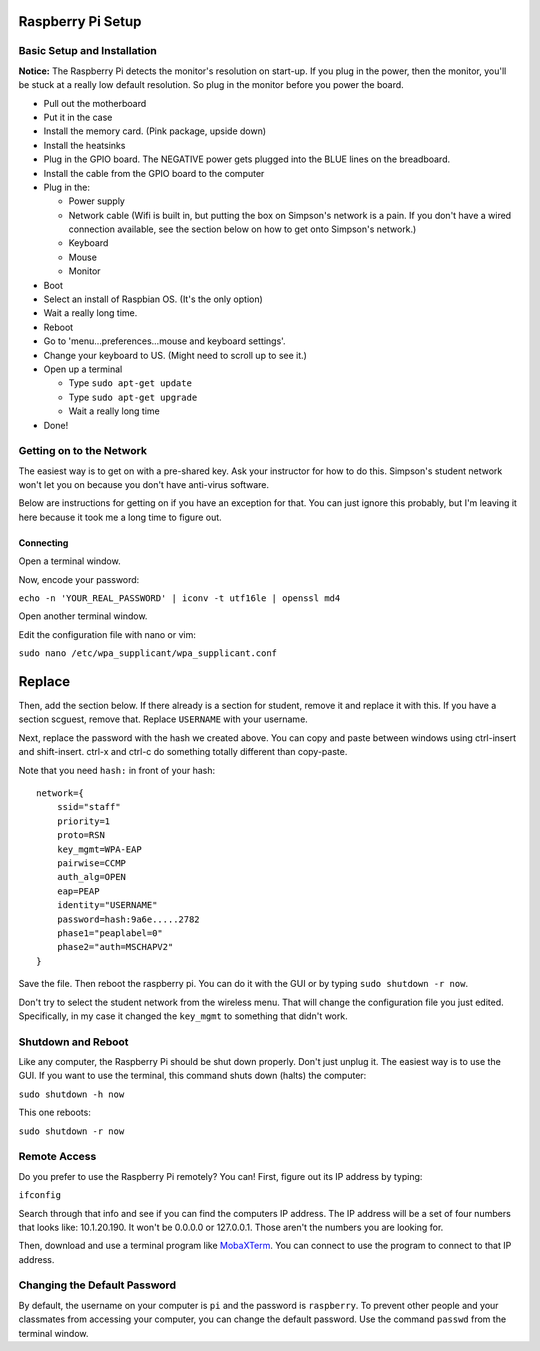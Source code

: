 Raspberry Pi Setup
==================

Basic Setup and Installation
----------------------------

**Notice:** The Raspberry Pi detects the monitor's resolution on start-up. If
you plug in the power, then the monitor, you'll be stuck at a really low default
resolution. So plug in the monitor before you power the board.

* Pull out the motherboard
* Put it in the case
* Install the memory card. (Pink package, upside down)
* Install the heatsinks
* Plug in the GPIO board. The NEGATIVE power gets plugged into the BLUE lines
  on the breadboard.
* Install the cable from the GPIO board to the computer
* Plug in the:

  * Power supply
  * Network cable (Wifi is built in, but putting the box on Simpson's network is a pain. If you don't have a wired connection available, see the section below on how to get onto Simpson's network.)
  * Keyboard
  * Mouse
  * Monitor

* Boot
* Select an install of Raspbian OS. (It's the only option)
* Wait a really long time.
* Reboot
* Go to 'menu...preferences...mouse and keyboard settings'.
* Change your keyboard to US. (Might need to scroll up to see it.)
* Open up a terminal

  * Type ``sudo apt-get update``
  * Type ``sudo apt-get upgrade``
  * Wait a really long time

* Done!

Getting on to the Network
-------------------------

The easiest way is to get on with a pre-shared key. Ask your
instructor for how to do this. Simpson's student network won't
let you on because you don't have anti-virus software.

Below are instructions for getting on if you have an exception
for that. You can just ignore this probably, but I'm leaving
it here because it took me a long time to figure out.

Connecting
^^^^^^^^^^

Open a terminal window.

Now, encode your password:

``echo -n 'YOUR_REAL_PASSWORD' | iconv -t utf16le | openssl md4``

Open another terminal window.

Edit the configuration file with nano or vim:

``sudo nano /etc/wpa_supplicant/wpa_supplicant.conf``

Replace
=======
Then, add the section below. If there already is a section for student, remove
it and replace it with this. If you have a section scguest, remove that.
Replace ``USERNAME`` with your username.

Next, replace the password with the hash we created above.
You can copy and paste between windows using ctrl-insert and shift-insert.
ctrl-x and ctrl-c do something totally different than copy-paste.

Note that you need ``hash:`` in front of your hash::

    network={
        ssid="staff"
    	priority=1
    	proto=RSN
    	key_mgmt=WPA-EAP
    	pairwise=CCMP
    	auth_alg=OPEN
    	eap=PEAP
    	identity="USERNAME"
    	password=hash:9a6e.....2782
    	phase1="peaplabel=0"
    	phase2="auth=MSCHAPV2"
    }

Save the file. Then reboot the raspberry pi. You can do it with the GUI
or by typing ``sudo shutdown -r now``.

Don't try to select the student network from the wireless menu. That will change
the configuration file you just edited. Specifically, in my case it changed the
``key_mgmt`` to something that didn't work.

Shutdown and Reboot
-------------------

Like any computer, the Raspberry Pi should be shut down properly. Don't just
unplug it. The easiest way is to use the GUI. If you want to use the terminal,
this command shuts down (halts) the computer:

``sudo shutdown -h now``

This one reboots:

``sudo shutdown -r now``

Remote Access
-------------

Do you prefer to use the Raspberry Pi remotely? You can! First, figure out
its IP address by typing:

``ifconfig``

Search through that info and see if you can find the computers IP address. The
IP address will be a set of four numbers that looks like: 10.1.20.190. It won't
be 0.0.0.0 or 127.0.0.1. Those aren't the numbers you are looking for.

Then, download and use a terminal program like MobaXTerm_. You can connect to
use the program to connect to that IP address.

.. _MobaXTerm: http://mobaxterm.mobatek.net/

Changing the Default Password
-----------------------------

By default, the username on your computer is ``pi`` and the password is ``raspberry``.
To prevent other people and your classmates from accessing your computer, you can
change the default password. Use the command ``passwd`` from the terminal window.



